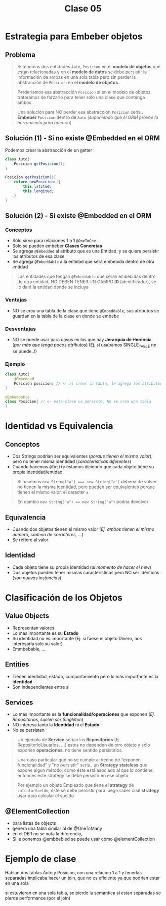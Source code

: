 #+TITLE: Clase 05
* Estrategia para Embeber objetos
** Problema
   #+BEGIN_QUOTE
   Si tenemos dos entidades ~Auto~, ~Posicion~ en el *modelo de objetos* que están relacionadas
   y en el *modelo de datos* se debe persistir la información de ambas en una sola tabla
   pero sin perder la abstracción de ~Posicion~ en el *modelo de objetos*.
   
   Perderiamos esa abstracción ~Posicion~ si en el modelo de objetos, trataramos de forzarlo
   para tener sólo una clase que contenga ambos.

   Una solución para NO perder esa abstracción ~Posicion~ sería..
   *Embeber* ~Posicion~ dentro de ~Auto~ (/suponiendo que el ORM provee la herramienta para hacerlo/)
   #+END_QUOTE
** Solución (1) - Si no existe @Embedded en el ORM
   Podemos crear la abstracción de un getter
   
  #+BEGIN_SRC java
    class Auto{
        Posicion getPosicion();
    }
    
    Posicion getPosicion(){
        return newPosicion(){
            this.latitud;
            this.longitud;
        }
    }
  #+END_SRC
** Solución (2) - Si existe @Embedded en el ORM
*** Conceptos
   - Sólo sirve para relaciones 1 a 1 ~@OneToOne~
   - Solo se pueden embeber *Clases Concretas*
   - Se agrega ~@Embedded~ al atributo que es una Entidad, y se quiere persistir los atributos de esa clase
   - Se agrega ~@Embeddable~ a la entidad que será embebida dentro de otra entidad

   #+BEGIN_QUOTE
   Las entidades que tengan ~@Embeddable~ que serán embebidas dentro de otra entidad,
   NO DEBEN TENER UN CAMPO *ID* (identificador),
   se lo dará la entidad donde se incluya
   #+END_QUOTE
*** Ventajas
   - NO se crea una tabla de la clase que tiene ~@Embeddable~, sus atributos se guardan en la tabla de la clase en donde se embebe
*** Desventajas
   - NO se puede usar para casos en los que hay *Jerarquía de Herencia* (/por más que tenga pocos atributos/)
     (Ej. si usabamos SINGLE_TABLE no se puede..!)
*** Ejemplo
  #+BEGIN_SRC java
    class Auto{
        @Embedded
        Posicion posicion; // <- al crear la tabla, le agrega los atributos de la clase Posicion
    }

    @Embeddable
    class Posicion{ // <- esta clase no persiste, NO se crea una tabla
    }
  #+END_SRC
* Identidad vs Equivalencia
** Conceptos
  - Dos Strings podrían ser equivalentes (/porque tienen el mismo valor/), pero no tener misma identidad (/características diferentes/)
  - Cuando hacemos ~@Entity~ estamos diciendo que cada objeto tiene su propia identidad/entidad

  #+BEGIN_QUOTE
   Si hacemos ~new String("a") === new String("a")~ debería de volver 
   no tienen la misma identidad, pero pueden ser equivalentes porque tienen el mismo valor,
   el caracter ~a~

   En cambio ~new String("a") == new String("a")~ podría devolver
  #+END_QUOTE
** Equivalencia
   - Cuando dos objetos tienen el mismo valor (/Ej. ambos tienen el mismo número, cadena de caracteres, .../)
   - Se refiere al valor
** Identidad
  - Cada objeto tiene su propia identidad (/al momento de hacer el new/)
  - Dos objetos pueden tener mismas características pero NO ser idénticos (/son nuevas instancias/)
* Clasificación de los Objetos
** Value Objects
   - Representan valores
   - Lo mas importante es su *Estado*
   - Su identidad no es importante (Ej. si fuese el objeto Dinero, nos interesaría solo su valor)
   - Emmbebable, ...
** Entities
   - Tienen identidad, estado, comportamiento pero lo más importante es la *identidad*
   - Son independientes entre si
** Services
   - Lo más importante es la *funcionalidad/operaciones* que exponen (/Ej. Repositorios, suelen ser Singleton/)
   - NO interesa tanto la *Identidad* ni el *Estado*
   - No se persisten

   #+BEGIN_QUOTE
   Un ejemplo de *Service* serían los *Repositorios* (Ej. RepositorioUsuarios, ...)
   estos no dependen de otro objeto y sólo exponen *operaciones*, no tiene sentido persistirlos.
   
   Una caso particular que no se cumple al hecho de "exponen funcionalidad" y "no persistir" sería..
   un *Strategy stateless* que expone algun método, como éste está asociado al que lo contiene,
   entonces éste strategy se debe persistir en ese objeto

   Por ejemplo un objeto Empleado que tiene el *strategy* de ~calcularSueldo~,
   éste se debe persistir para luego saber cual *strategy* usar para calcular el sueldo
   #+END_QUOTE
** @ElementCollection
   - para listas de objects
   - genera una tabla similar al de @OneToMany
   - en el DER no se nota la diferencia,
   - Si le ponemos @embbebled se puede usar como @elementCollection

   #+BEGIN_COMMENT
   Para lista de enums,numeros,strings,emmbebable,... estos representan valores
   y se puede usar @ElementCollection

   sirve para @OneToOne, pero NO para @OneToMany ó @ManyToOne
   
   Si le ponemos @entity sólo se puede usar @ManyToOne @OneToOne @OneToOne
   #+END_COMMENT
* Ejemplo de clase
  Habian dos tablas Auto y Posicion, con una relacion 1 a 1
  y tenerlas separadas implicaba hacer un join, que no es eficiente
  ya que podrian estar en una sola

  si estuvieran en una sola tabla, se pierde la semantica
  si estan separadas se pierde performance (por el join)
